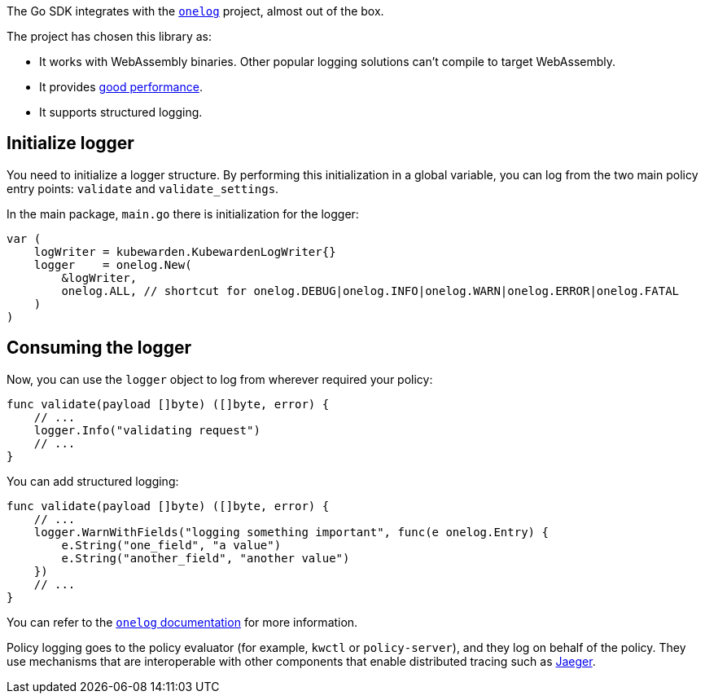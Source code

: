 The Go SDK integrates with the https://github.com/francoispqt/onelog[`onelog`] project, almost out of the box.

The project has chosen this library as:

* It works with WebAssembly binaries. Other popular logging solutions can’t compile to target WebAssembly.
* It provides https://github.com/francoispqt/onelog#benchmarks[good performance].
* It supports structured logging.

== Initialize logger

You need to initialize a logger structure. By performing this initialization in a global variable, you can log from the two main policy entry points: `validate` and `validate_settings`.

In the main package, `main.go` there is initialization for the logger:

[source,go]
----
var (
    logWriter = kubewarden.KubewardenLogWriter{}
    logger    = onelog.New(
        &logWriter,
        onelog.ALL, // shortcut for onelog.DEBUG|onelog.INFO|onelog.WARN|onelog.ERROR|onelog.FATAL
    )
)
----

== Consuming the logger

Now, you can use the `logger` object to log from wherever required your policy:

[source,go]
----
func validate(payload []byte) ([]byte, error) {
    // ...
    logger.Info("validating request")
    // ...
}
----

You can add structured logging:

[source,go]
----
func validate(payload []byte) ([]byte, error) {
    // ...
    logger.WarnWithFields("logging something important", func(e onelog.Entry) {
        e.String("one_field", "a value")
        e.String("another_field", "another value")
    })
    // ...
}
----

You can refer to the https://pkg.go.dev/github.com/francoispqt/onelog?utm_source=godoc[`onelog` documentation] for more information.

Policy logging goes to the policy evaluator (for example, `kwctl` or `policy-server`), and they log on behalf of the policy. They use mechanisms that are interoperable with other components that enable distributed tracing such as https://www.jaegertracing.io/[Jaeger].
